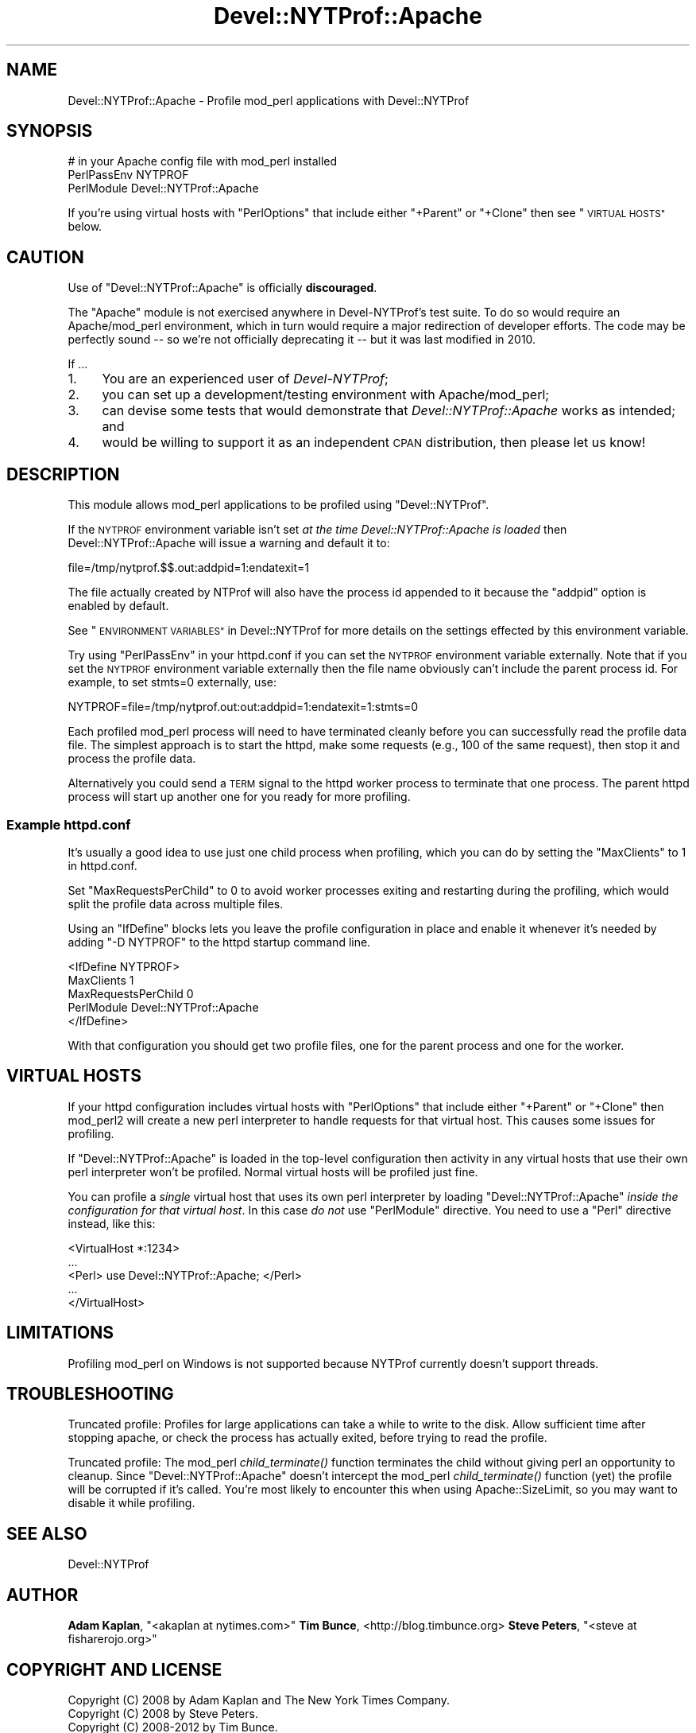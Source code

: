 .\" Automatically generated by Pod::Man 4.09 (Pod::Simple 3.35)
.\"
.\" Standard preamble:
.\" ========================================================================
.de Sp \" Vertical space (when we can't use .PP)
.if t .sp .5v
.if n .sp
..
.de Vb \" Begin verbatim text
.ft CW
.nf
.ne \\$1
..
.de Ve \" End verbatim text
.ft R
.fi
..
.\" Set up some character translations and predefined strings.  \*(-- will
.\" give an unbreakable dash, \*(PI will give pi, \*(L" will give a left
.\" double quote, and \*(R" will give a right double quote.  \*(C+ will
.\" give a nicer C++.  Capital omega is used to do unbreakable dashes and
.\" therefore won't be available.  \*(C` and \*(C' expand to `' in nroff,
.\" nothing in troff, for use with C<>.
.tr \(*W-
.ds C+ C\v'-.1v'\h'-1p'\s-2+\h'-1p'+\s0\v'.1v'\h'-1p'
.ie n \{\
.    ds -- \(*W-
.    ds PI pi
.    if (\n(.H=4u)&(1m=24u) .ds -- \(*W\h'-12u'\(*W\h'-12u'-\" diablo 10 pitch
.    if (\n(.H=4u)&(1m=20u) .ds -- \(*W\h'-12u'\(*W\h'-8u'-\"  diablo 12 pitch
.    ds L" ""
.    ds R" ""
.    ds C` ""
.    ds C' ""
'br\}
.el\{\
.    ds -- \|\(em\|
.    ds PI \(*p
.    ds L" ``
.    ds R" ''
.    ds C`
.    ds C'
'br\}
.\"
.\" Escape single quotes in literal strings from groff's Unicode transform.
.ie \n(.g .ds Aq \(aq
.el       .ds Aq '
.\"
.\" If the F register is >0, we'll generate index entries on stderr for
.\" titles (.TH), headers (.SH), subsections (.SS), items (.Ip), and index
.\" entries marked with X<> in POD.  Of course, you'll have to process the
.\" output yourself in some meaningful fashion.
.\"
.\" Avoid warning from groff about undefined register 'F'.
.de IX
..
.if !\nF .nr F 0
.if \nF>0 \{\
.    de IX
.    tm Index:\\$1\t\\n%\t"\\$2"
..
.    if !\nF==2 \{\
.        nr % 0
.        nr F 2
.    \}
.\}
.\" ========================================================================
.\"
.IX Title "Devel::NYTProf::Apache 3"
.TH Devel::NYTProf::Apache 3 "2021-09-13" "perl v5.26.0" "User Contributed Perl Documentation"
.\" For nroff, turn off justification.  Always turn off hyphenation; it makes
.\" way too many mistakes in technical documents.
.if n .ad l
.nh
.SH "NAME"
Devel::NYTProf::Apache \- Profile mod_perl applications with Devel::NYTProf
.SH "SYNOPSIS"
.IX Header "SYNOPSIS"
.Vb 3
\&  # in your Apache config file with mod_perl installed
\&  PerlPassEnv NYTPROF
\&  PerlModule Devel::NYTProf::Apache
.Ve
.PP
If you're using virtual hosts with \f(CW\*(C`PerlOptions\*(C'\fR that include either
\&\f(CW\*(C`+Parent\*(C'\fR or \f(CW\*(C`+Clone\*(C'\fR then see \*(L"\s-1VIRTUAL HOSTS\*(R"\s0 below.
.SH "CAUTION"
.IX Header "CAUTION"
Use of \f(CW\*(C`Devel::NYTProf::Apache\*(C'\fR is officially \fBdiscouraged\fR.
.PP
The \f(CW\*(C`Apache\*(C'\fR module is not exercised anywhere in Devel-NYTProf's test suite.
To do so would require an Apache/mod_perl environment, which in turn
would require a major redirection of developer efforts.  The code may be
perfectly sound \*(-- so we're not officially deprecating it \*(-- but it was last
modified in 2010.
.PP
If ...
.IP "1." 4
You are an experienced user of \fIDevel-NYTProf\fR;
.IP "2." 4
you can set up a development/testing environment with Apache/mod_perl;
.IP "3." 4
can devise some tests that would demonstrate that \fIDevel::NYTProf::Apache\fR works as intended; and
.IP "4." 4
would be willing to support it as an independent \s-1CPAN\s0 distribution, then please let us know!
.SH "DESCRIPTION"
.IX Header "DESCRIPTION"
This module allows mod_perl applications to be profiled using
\&\f(CW\*(C`Devel::NYTProf\*(C'\fR.
.PP
If the \s-1NYTPROF\s0 environment variable isn't set \fIat the time
Devel::NYTProf::Apache is loaded\fR then Devel::NYTProf::Apache will issue a
warning and default it to:
.PP
.Vb 1
\&  file=/tmp/nytprof.$$.out:addpid=1:endatexit=1
.Ve
.PP
The file actually created by NTProf will also have the process id appended to
it because the \f(CW\*(C`addpid\*(C'\fR option is enabled by default.
.PP
See \*(L"\s-1ENVIRONMENT VARIABLES\*(R"\s0 in Devel::NYTProf for 
more details on the settings effected by this environment variable.
.PP
Try using \f(CW\*(C`PerlPassEnv\*(C'\fR in your httpd.conf if you can set the \s-1NYTPROF\s0
environment variable externally.  Note that if you set the \s-1NYTPROF\s0 environment
variable externally then the file name obviously can't include the parent
process id. For example, to set stmts=0 externally, use:
.PP
.Vb 1
\&    NYTPROF=file=/tmp/nytprof.out:out:addpid=1:endatexit=1:stmts=0
.Ve
.PP
Each profiled mod_perl process will need to have terminated cleanly before you can
successfully read the profile data file. The simplest approach is to start the
httpd, make some requests (e.g., 100 of the same request), then stop it and
process the profile data.
.PP
Alternatively you could send a \s-1TERM\s0 signal to the httpd worker process to
terminate that one process. The parent httpd process will start up another one
for you ready for more profiling.
.SS "Example httpd.conf"
.IX Subsection "Example httpd.conf"
It's usually a good idea to use just one child process when profiling, which you
can do by setting the \f(CW\*(C`MaxClients\*(C'\fR to 1 in httpd.conf.
.PP
Set \f(CW\*(C`MaxRequestsPerChild\*(C'\fR to 0 to avoid worker processes exiting and
restarting during the profiling, which would split the profile data across
multiple files.
.PP
Using an \f(CW\*(C`IfDefine\*(C'\fR blocks lets you leave the profile configuration in place
and enable it whenever it's needed by adding \f(CW\*(C`\-D NYTPROF\*(C'\fR to the httpd startup
command line.
.PP
.Vb 5
\&  <IfDefine NYTPROF>
\&      MaxClients 1
\&      MaxRequestsPerChild 0
\&      PerlModule Devel::NYTProf::Apache
\&  </IfDefine>
.Ve
.PP
With that configuration you should get two profile files, one for the parent
process and one for the worker.
.SH "VIRTUAL HOSTS"
.IX Header "VIRTUAL HOSTS"
If your httpd configuration includes virtual hosts with \f(CW\*(C`PerlOptions\*(C'\fR that
include either \f(CW\*(C`+Parent\*(C'\fR or \f(CW\*(C`+Clone\*(C'\fR then mod_perl2 will create a new perl
interpreter to handle requests for that virtual host.
This causes some issues for profiling.
.PP
If \f(CW\*(C`Devel::NYTProf::Apache\*(C'\fR is loaded in the top-level configuration then
activity in any virtual hosts that use their own perl interpreter won't be
profiled. Normal virtual hosts will be profiled just fine.
.PP
You can profile a \fIsingle\fR virtual host that uses its own perl interpreter by
loading \f(CW\*(C`Devel::NYTProf::Apache\*(C'\fR \fIinside the configuration for that virtual
host\fR. In this case \fIdo not\fR use \f(CW\*(C`PerlModule\*(C'\fR directive. You need to use
a \f(CW\*(C`Perl\*(C'\fR directive instead, like this:
.PP
.Vb 5
\&    <VirtualHost *:1234>
\&        ...
\&        <Perl> use Devel::NYTProf::Apache; </Perl>
\&        ...
\&    </VirtualHost>
.Ve
.SH "LIMITATIONS"
.IX Header "LIMITATIONS"
Profiling mod_perl on Windows is not supported because NYTProf currently
doesn't support threads.
.SH "TROUBLESHOOTING"
.IX Header "TROUBLESHOOTING"
Truncated profile: Profiles for large applications can take a while to write to
the disk. Allow sufficient time after stopping apache, or check the process has
actually exited, before trying to read the profile.
.PP
Truncated profile: The mod_perl \fIchild_terminate()\fR function terminates the child
without giving perl an opportunity to cleanup. Since \f(CW\*(C`Devel::NYTProf::Apache\*(C'\fR
doesn't intercept the mod_perl \fIchild_terminate()\fR function (yet) the profile
will be corrupted if it's called. You're most likely to encounter this when
using Apache::SizeLimit, so you may want to disable it while profiling.
.SH "SEE ALSO"
.IX Header "SEE ALSO"
Devel::NYTProf
.SH "AUTHOR"
.IX Header "AUTHOR"
\&\fBAdam Kaplan\fR, \f(CW\*(C`<akaplan at nytimes.com>\*(C'\fR
\&\fBTim Bunce\fR, <http://blog.timbunce.org>
\&\fBSteve Peters\fR, \f(CW\*(C`<steve at fisharerojo.org>\*(C'\fR
.SH "COPYRIGHT AND LICENSE"
.IX Header "COPYRIGHT AND LICENSE"
.Vb 3
\&  Copyright (C) 2008 by Adam Kaplan and The New York Times Company.
\&  Copyright (C) 2008 by Steve Peters.
\&  Copyright (C) 2008\-2012 by Tim Bunce.
.Ve
.PP
This library is free software; you can redistribute it and/or modify
it under the same terms as Perl itself, either Perl version 5.8.8 or,
at your option, any later version of Perl 5 you may have available.
